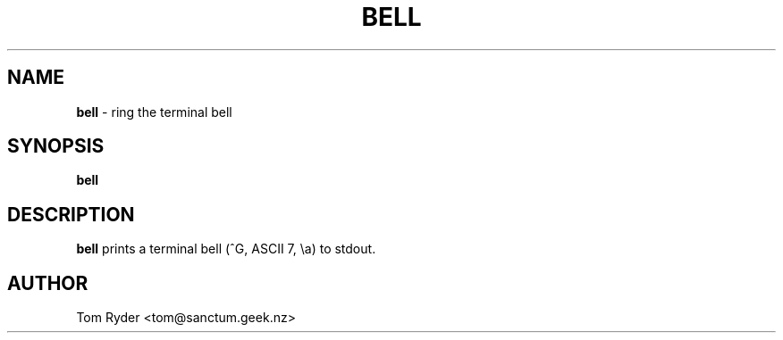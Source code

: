 .TH BELL 1 "August 2016" "Manual page for bell"
.SH NAME
.B bell
\- ring the terminal bell
.SH SYNOPSIS
.B bell
.SH DESCRIPTION
.B bell
prints a terminal bell (^G, ASCII 7, \\a) to stdout.
.SH AUTHOR
Tom Ryder <tom@sanctum.geek.nz>
